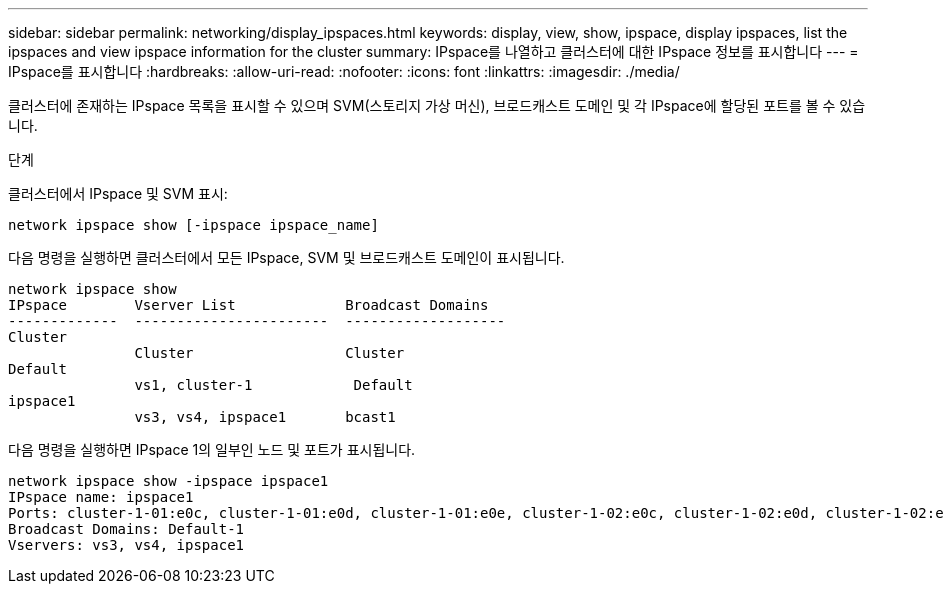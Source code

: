 ---
sidebar: sidebar 
permalink: networking/display_ipspaces.html 
keywords: display, view, show, ipspace, display ipspaces, list the ipspaces and view ipspace information for the cluster 
summary: IPspace를 나열하고 클러스터에 대한 IPspace 정보를 표시합니다 
---
= IPspace를 표시합니다
:hardbreaks:
:allow-uri-read: 
:nofooter: 
:icons: font
:linkattrs: 
:imagesdir: ./media/


[role="lead"]
클러스터에 존재하는 IPspace 목록을 표시할 수 있으며 SVM(스토리지 가상 머신), 브로드캐스트 도메인 및 각 IPspace에 할당된 포트를 볼 수 있습니다.

.단계
클러스터에서 IPspace 및 SVM 표시:

....
network ipspace show [-ipspace ipspace_name]
....
다음 명령을 실행하면 클러스터에서 모든 IPspace, SVM 및 브로드캐스트 도메인이 표시됩니다.

....
network ipspace show
IPspace        Vserver List             Broadcast Domains
-------------  -----------------------  -------------------
Cluster
               Cluster                  Cluster
Default
               vs1, cluster-1            Default
ipspace1
               vs3, vs4, ipspace1       bcast1
....
다음 명령을 실행하면 IPspace 1의 일부인 노드 및 포트가 표시됩니다.

....
network ipspace show -ipspace ipspace1
IPspace name: ipspace1
Ports: cluster-1-01:e0c, cluster-1-01:e0d, cluster-1-01:e0e, cluster-1-02:e0c, cluster-1-02:e0d, cluster-1-02:e0e
Broadcast Domains: Default-1
Vservers: vs3, vs4, ipspace1
....